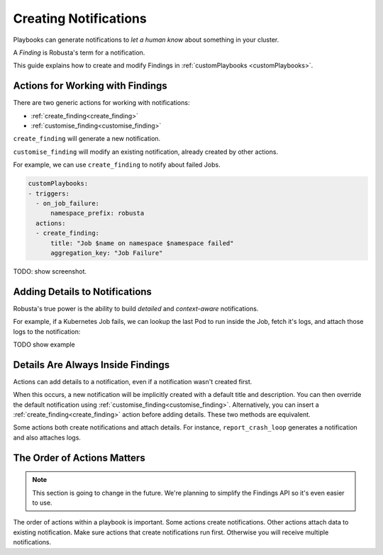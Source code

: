 Creating Notifications
######################

Playbooks can generate notifications to *let a human know* about something in your cluster.

A *Finding* is Robusta's term for a notification.

This guide explains how to create and modify Findings in :ref:`customPlaybooks <customPlaybooks>`.

Actions for Working with Findings
^^^^^^^^^^^^^^^^^^^^^^^^^^^^^^^^^^^^^

There are two generic actions for working with notifications:

* :ref:`create_finding<create_finding>`
* :ref:`customise_finding<customise_finding>`

``create_finding`` will generate a new notification.

``customise_finding`` will modify an existing notification, already created by other actions.

For example, we can use ``create_finding`` to notify about failed Jobs.

.. code-block:: yaml

    customPlaybooks:
    - triggers:
      - on_job_failure:
          namespace_prefix: robusta
      actions:
      - create_finding:
          title: "Job $name on namespace $namespace failed"
          aggregation_key: "Job Failure"

TODO: show screenshot.

Adding Details to Notifications
^^^^^^^^^^^^^^^^^^^^^^^^^^^^^^^^^^^^^

Robusta's true power is the ability to build *detailed* and *context-aware* notifications.

For example, if a Kubernetes Job fails, we can lookup the last Pod to run inside the Job, fetch it's logs, and attach
those logs to the notification:

TODO show example

Details Are Always Inside Findings
^^^^^^^^^^^^^^^^^^^^^^^^^^^^^^^^^^^^^^^^^^^

Actions can add details to a notification, even if a notification wasn't created first.

When this occurs, a new notification will be implicitly created with a default title and description. You can then
override the default notification using :ref:`customise_finding<customise_finding>`. Alternatively, you can insert
a :ref:`create_finding<create_finding>` action before adding details. These two methods are equivalent.

Some actions both create notifications and attach details. For instance, ``report_crash_loop`` generates a
notification and also attaches logs.

The Order of Actions Matters
^^^^^^^^^^^^^^^^^^^^^^^^^^^^^^^^^^^^^

.. note::

    This section is going to change in the future. We're planning to simplify the Findings API so it's even easier to
    use.

The order of actions within a playbook is important. Some actions create notifications. Other actions attach data to
existing notification. Make sure actions that create notifications run first. Otherwise you will receive multiple
notifications.

